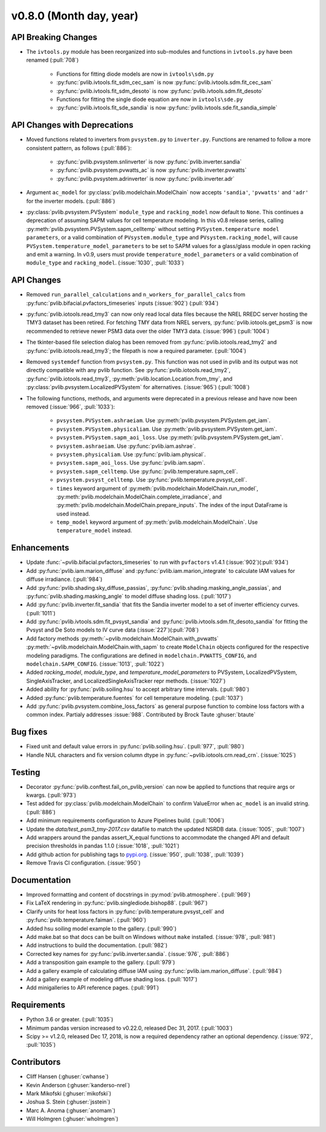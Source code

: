 .. _whatsnew_0800:

v0.8.0 (Month day, year)
-------------------------

API Breaking Changes
~~~~~~~~~~~~~~~~~~~~

* The ``ivtools.py`` module has been reorganized into sub-modules and functions
  in ``ivtools.py`` have been renamed (:pull:`708`)
   - Functions for fitting diode models are now in ``ivtools\sdm.py``
   - :py:func:`pvlib.ivtools.fit_sdm_cec_sam` is now :py:func:`pvlib.ivtools.sdm.fit_cec_sam`
   - :py:func:`pvlib.ivtools.fit_sdm_desoto` is now :py:func:`pvlib.ivtools.sdm.fit_desoto`
   - Functions for fitting the single diode equation are now in ``ivtools\sde.py``
   - :py:func:`pvlib.ivtools.fit_sde_sandia` is now :py:func:`pvlib.ivtools.sde.fit_sandia_simple`

API Changes with Deprecations
~~~~~~~~~~~~~~~~~~~~~~~~~~~~~
* Moved functions related to inverters from ``pvsystem.py`` to ``inverter.py``.
  Functions are renamed to follow a more consistent pattern, as follows (:pull:`886`):
   - :py:func:`pvlib.pvsystem.snlinverter` is now :py:func:`pvlib.inverter.sandia`
   - :py:func:`pvlib.pvsystem.pvwatts_ac` is now :py:func:`pvlib.inverter.pvwatts`
   - :py:func:`pvlib.pvsystem.adrinverter` is now :py:func:`pvlib.inverter.adr`
* Argument ``ac_model`` for :py:class:`pvlib.modelchain.ModelChain` now accepts
  ``'sandia'``, ``'pvwatts'`` and ``'adr'`` for the inverter models.  (:pull:`886`)
* :py:class:`pvlib.pvsystem.PVSystem` ``module_type`` and ``racking_model`` now
  default to ``None``. This continues a deprecation of assuming SAPM values
  for cell temperature modeling. In this v0.8 release series, calling
  :py:meth:`pvlib.pvsystem.PVSystem.sapm_celltemp` without setting ``PVSystem.temperature model parameters``,
  or a valid combination of ``PVsystem.module_type`` and ``PVsystem.racking_model``, will cause
  ``PVSystem.temperature_model_parameters`` to be set to SAPM values for a
  glass/glass module in open racking and emit a warning. In v0.9, users must
  provide ``temperature_model_parameters`` or a valid combination of
  ``module_type`` and ``racking_model``. (:issue:`1030`, :pull:`1033`)

API Changes
~~~~~~~~~~~
* Removed ``run_parallel_calculations`` and ``n_workers_for_parallel_calcs``
  from :py:func:`pvlib.bifacial.pvfactors_timeseries` inputs (:issue:`902`) (:pull:`934`)
* :py:func:`pvlib.iotools.read_tmy3` can now only read local data files because
  the NREL RREDC server hosting the TMY3 dataset has been retired. For
  fetching TMY data from NREL servers, :py:func:`pvlib.iotools.get_psm3` is
  now recommended to retrieve newer PSM3 data over the older TMY3 data.
  (:issue:`996`) (:pull:`1004`)
* The tkinter-based file selection dialog has been removed from
  :py:func:`pvlib.iotools.read_tmy2` and :py:func:`pvlib.iotools.read_tmy3`;
  the filepath is now a required parameter. (:pull:`1004`)
* Removed ``systemdef`` function from ``pvsystem.py``. This function was not
  used in pvlib and its output was not directly compatible with any pvlib
  function. See :py:func:`pvlib.iotools.read_tmy2`,
  :py:func:`pvlib.iotools.read_tmy3`, :py:meth:`pvlib.location.Location.from_tmy`, and
  :py:class:`pvlib.pvsystem.LocalizedPVSystem` for alternatives. (:issue:`965`)
  (:pull:`1008`)
* The following functions, methods, and arguments were deprecated in a previous
  release and have now been removed (:issue:`966`, :pull:`1033`):
    * ``pvsystem.PVSystem.ashraeiam``. Use :py:meth:`pvlib.pvsystem.PVSystem.get_iam`.
    * ``pvsystem.PVSystem.physicaliam``. Use :py:meth:`pvlib.pvsystem.PVSystem.get_iam`.
    * ``pvsystem.PVSystem.sapm_aoi_loss``. Use :py:meth:`pvlib.pvsystem.PVSystem.get_iam`.
    * ``pvsystem.ashraeiam``. Use :py:func:`pvlib.iam.ashrae`.
    * ``pvsystem.physicaliam``. Use :py:func:`pvlib.iam.physical`.
    * ``pvsystem.sapm_aoi_loss``. Use :py:func:`pvlib.iam.sapm`.
    * ``pvsystem.sapm_celltemp``. Use :py:func:`pvlib.temperature.sapm_cell`.
    * ``pvsystem.pvsyst_celltemp``. Use :py:func:`pvlib.temperature.pvsyst_cell`.
    * ``times`` keyword argument of
      :py:meth:`pvlib.modelchain.ModelChain.run_model`,
      :py:meth:`pvlib.modelchain.ModelChain.complete_irradiance`, and
      :py:meth:`pvlib.modelchain.ModelChain.prepare_inputs`.
      The index of the input DataFrame is used instead.
    * ``temp_model`` keyword argument of
      :py:meth:`pvlib.modelchain.ModelChain`. Use ``temperature_model`` instead.

Enhancements
~~~~~~~~~~~~
* Update :func:`~pvlib.bifacial.pvfactors_timeseries` to run with ``pvfactors`` v1.4.1 (:issue:`902`)(:pull:`934`)
* Add :py:func:`pvlib.iam.marion_diffuse` and
  :py:func:`pvlib.iam.marion_integrate` to calculate IAM values for
  diffuse irradiance. (:pull:`984`)
* Add :py:func:`pvlib.shading.sky_diffuse_passias`,
  :py:func:`pvlib.shading.masking_angle_passias`, and
  :py:func:`pvlib.shading.masking_angle` to model diffuse shading loss.
  (:pull:`1017`)
* Add :py:func:`pvlib.inverter.fit_sandia` that fits the Sandia inverter model
  to a set of inverter efficiency curves. (:pull:`1011`)
* Add :py:func:`pvlib.ivtools.sdm.fit_pvsyst_sandia` and :py:func:`pvlib.ivtools.sdm.fit_desoto_sandia`
  for fitting the Pvsyst and De Soto models to IV curve data (:issue:`227`)(:pull:`708`)
* Add factory methods :py:meth:`~pvlib.modelchain.ModelChain.with_pvwatts`
  :py:meth:`~pvlib.modelchain.ModelChain.with_sapm` to create ``ModelChain``
  objects configured for the respective modeling paradigms. The
  configurations are defined in ``modelchain.PVWATTS_CONFIG``, and
  ``modelchain.SAPM_CONFIG``. (:issue:`1013`, :pull:`1022`)
* Added *racking_model*, *module_type*, and *temperature_model_parameters* to
  PVSystem, LocalizedPVSystem, SingleAxisTracker, and
  LocalizedSingleAxisTracker repr methods. (:issue:`1027`)
* Added ability for :py:func:`pvlib.soiling.hsu` to accept arbitrary time intervals. (:pull:`980`)
* Added :py:func:`pvlib.temperature.fuentes` for cell temperature modeling. (:pull:`1037`)
* Add :py:func:`pvlib.pvsystem.combine_loss_factors` as general purpose
  function to combine loss factors with a common index.
  Partialy addresses :issue:`988`. Contributed by Brock Taute :ghuser:`btaute`

Bug fixes
~~~~~~~~~
* Fixed unit and default value errors in :py:func:`pvlib.soiling.hsu`. (:pull:`977`, :pull:`980`)
* Handle NUL characters and fix version column dtype in
  :py:func:`~pvlib.iotools.crn.read_crn`. (:issue:`1025`)

Testing
~~~~~~~
* Decorator :py:func:`pvlib.conftest.fail_on_pvlib_version` can now be
  applied to functions that require args or kwargs. (:pull:`973`)
* Test added for :py:class:`pvlib.modelchain.ModelChain` to confirm ValueError when
  ``ac_model`` is an invalid string. (:pull:`886`)
* Add minimum requirements configuration to Azure Pipelines build.
  (:pull:`1006`)
* Update the `data/test_psm3_tmy-2017.csv` datafile to match the updated
  NSRDB data. (:issue:`1005`, :pull:`1007`)
* Add wrappers around the pandas assert_X_equal functions to accommodate the
  changed API and default precision thresholds in pandas 1.1.0
  (:issue:`1018`, :pull:`1021`)
* Add github action for publishing tags to
  `pypi.org <https://pypi.org/project/pvlib/>`_.
  (:issue:`950`, :pull:`1038`, :pull:`1039`)
* Remove Travis CI configuration. (:issue:`950`)

Documentation
~~~~~~~~~~~~~
* Improved formatting and content of docstrings in :py:mod:`pvlib.atmosphere`.
  (:pull:`969`)
* Fix LaTeX rendering in :py:func:`pvlib.singlediode.bishop88`. (:pull:`967`)
* Clarify units for heat loss factors in
  :py:func:`pvlib.temperature.pvsyst_cell` and
  :py:func:`pvlib.temperature.faiman`. (:pull:`960`)
* Added hsu soiling model example to the gallery.  (:pull:`990`)
* Add make.bat so that docs can be built on Windows without ``make`` installed.
  (:issue:`978`, :pull:`981`)
* Add instructions to build the documentation. (:pull:`982`)
* Corrected key names for :py:func:`pvlib.inverter.sandia`. (:issue:`976`,
  :pull:`886`)
* Add a transposition gain example to the gallery.  (:pull:`979`)
* Add a gallery example of calculating diffuse IAM using
  :py:func:`pvlib.iam.marion_diffuse`. (:pull:`984`)
* Add a gallery example of modeling diffuse shading loss. (:pull:`1017`)
* Add minigalleries to API reference pages. (:pull:`991`)

Requirements
~~~~~~~~~~~~
* Python 3.6 or greater. (:pull:`1035`)
* Minimum pandas version increased to v0.22.0, released Dec 31, 2017. (:pull:`1003`)
* Scipy >= v1.2.0, released Dec 17, 2018, is now a required dependency
  rather an optional dependency. (:issue:`972`, :pull:`1035`)

Contributors
~~~~~~~~~~~~
* Cliff Hansen (:ghuser:`cwhanse`)
* Kevin Anderson (:ghuser:`kanderso-nrel`)
* Mark Mikofski (:ghuser:`mikofski`)
* Joshua S. Stein (:ghuser:`jsstein`)
* Marc A. Anoma (:ghuser:`anomam`)
* Will Holmgren (:ghuser:`wholmgren`)
